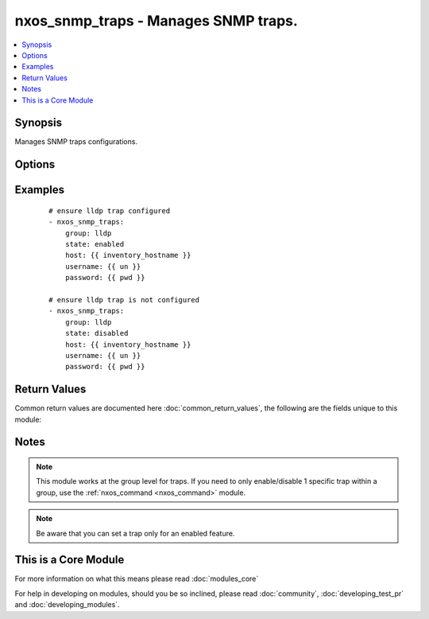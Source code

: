 .. _nxos_snmp_traps:


nxos_snmp_traps - Manages SNMP traps.
+++++++++++++++++++++++++++++++++++++

.. versionadded:: 2.2


.. contents::
   :local:
   :depth: 1


Synopsis
--------

Manages SNMP traps configurations.




Options
-------

.. raw:: html

    <table border=1 cellpadding=4>
    <tr>
    <th class="head">parameter</th>
    <th class="head">required</th>
    <th class="head">default</th>
    <th class="head">choices</th>
    <th class="head">comments</th>
    </tr>
            <tr>
    <td>group<br/><div style="font-size: small;"></div></td>
    <td>yes</td>
    <td></td>
        <td><ul><li>aaa</li><li>bridge</li><li>callhome</li><li>cfs</li><li>config</li><li>entity</li><li>feature-control</li><li>hsrp</li><li>license</li><li>link</li><li>lldp</li><li>ospf</li><li>pim</li><li>rf</li><li>rmon</li><li>snmp</li><li>storm-control</li><li>stpx</li><li>sysmgr</li><li>system</li><li>upgrade</li><li>vtp</li><li>all</li></ul></td>
        <td><div>Case sensitive group.</div></td></tr>
            <tr>
    <td>host<br/><div style="font-size: small;"></div></td>
    <td>yes</td>
    <td></td>
        <td><ul></ul></td>
        <td><div>Specifies the DNS host name or address for connecting to the remote device over the specified transport.  The value of host is used as the destination address for the transport.</div></td></tr>
            <tr>
    <td>password<br/><div style="font-size: small;"></div></td>
    <td>no</td>
    <td></td>
        <td><ul></ul></td>
        <td><div>Specifies the password to use to authenticate the connection to the remote device.  This is a common argument used for either <em>cli</em> or <em>nxapi</em> transports. If the value is not specified in the task, the value of environment variable <code>ANSIBLE_NET_PASSWORD</code> will be used instead.</div></td></tr>
            <tr>
    <td>port<br/><div style="font-size: small;"></div></td>
    <td>no</td>
    <td>0 (use common port)</td>
        <td><ul></ul></td>
        <td><div>Specifies the port to use when building the connection to the remote device.  This value applies to either <em>cli</em> or <em>nxapi</em>.  The port value will default to the appropriate transport common port if none is provided in the task.  (cli=22, http=80, https=443).</div></td></tr>
            <tr>
    <td>provider<br/><div style="font-size: small;"></div></td>
    <td>no</td>
    <td></td>
        <td><ul></ul></td>
        <td><div>Convenience method that allows all <em>nxos</em> arguments to be passed as a dict object.  All constraints (required, choices, etc) must be met either by individual arguments or values in this dict.</div></td></tr>
            <tr>
    <td>ssh_keyfile<br/><div style="font-size: small;"></div></td>
    <td>no</td>
    <td></td>
        <td><ul></ul></td>
        <td><div>Specifies the SSH key to use to authenticate the connection to the remote device.  This argument is only used for the <em>cli</em> transport. If the value is not specified in the task, the value of environment variable <code>ANSIBLE_NET_SSH_KEYFILE</code> will be used instead.</div></td></tr>
            <tr>
    <td>state<br/><div style="font-size: small;"></div></td>
    <td>no</td>
    <td>enabled</td>
        <td><ul><li>enabled</li><li>disabled</li></ul></td>
        <td><div>Manage the state of the resource.</div></td></tr>
            <tr>
    <td>transport<br/><div style="font-size: small;"></div></td>
    <td>yes</td>
    <td>cli</td>
        <td><ul></ul></td>
        <td><div>Configures the transport connection to use when connecting to the remote device.  The transport argument supports connectivity to the device over cli (ssh) or nxapi.</div></td></tr>
            <tr>
    <td>use_ssl<br/><div style="font-size: small;"></div></td>
    <td>no</td>
    <td></td>
        <td><ul><li>yes</li><li>no</li></ul></td>
        <td><div>Configures the <em>transport</em> to use SSL if set to true only when the <code>transport=nxapi</code>, otherwise this value is ignored.</div></td></tr>
            <tr>
    <td>username<br/><div style="font-size: small;"></div></td>
    <td>no</td>
    <td></td>
        <td><ul></ul></td>
        <td><div>Configures the username to use to authenticate the connection to the remote device.  The value of <em>username</em> is used to authenticate either the CLI login or the nxapi authentication depending on which transport is used. If the value is not specified in the task, the value of environment variable <code>ANSIBLE_NET_USERNAME</code> will be used instead.</div></td></tr>
        </table>
    </br>



Examples
--------

 ::

    # ensure lldp trap configured
    - nxos_snmp_traps:
        group: lldp
        state: enabled
        host: {{ inventory_hostname }}
        username: {{ un }}
        password: {{ pwd }}
    
    # ensure lldp trap is not configured
    - nxos_snmp_traps:
        group: lldp
        state: disabled
        host: {{ inventory_hostname }}
        username: {{ un }}
        password: {{ pwd }}

Return Values
-------------

Common return values are documented here :doc:`common_return_values`, the following are the fields unique to this module:

.. raw:: html

    <table border=1 cellpadding=4>
    <tr>
    <th class="head">name</th>
    <th class="head">description</th>
    <th class="head">returned</th>
    <th class="head">type</th>
    <th class="head">sample</th>
    </tr>

        <tr>
        <td> end_state </td>
        <td> k/v pairs of trap info after module execution </td>
        <td align=center> always </td>
        <td align=center> dict </td>
        <td align=center> {'lldp': [{'enabled': 'Yes', 'trap': 'lldpRemTablesChange'}]} </td>
    </tr>
            <tr>
        <td> changed </td>
        <td> check to see if a change was made on the device </td>
        <td align=center> always </td>
        <td align=center> boolean </td>
        <td align=center> True </td>
    </tr>
            <tr>
        <td> updates </td>
        <td> command sent to the device </td>
        <td align=center> always </td>
        <td align=center> list </td>
        <td align=center> snmp-server enable traps lldp ; </td>
    </tr>
            <tr>
        <td> proposed </td>
        <td> k/v pairs of parameters passed into module </td>
        <td align=center> always </td>
        <td align=center> dict </td>
        <td align=center> {'group': 'lldp'} </td>
    </tr>
            <tr>
        <td> existing </td>
        <td> k/v pairs of existing trap status </td>
        <td align=center>  </td>
        <td align=center> dict </td>
        <td align=center> {'lldp': [{'enabled': 'No', 'trap': 'lldpRemTablesChange'}]} </td>
    </tr>
        
    </table>
    </br></br>

Notes
-----

.. note:: This module works at the group level for traps.  If you need to only enable/disable 1 specific trap within a group, use the :ref:`nxos_command <nxos_command>` module.
.. note:: Be aware that you can set a trap only for an enabled feature.


    
This is a Core Module
---------------------

For more information on what this means please read :doc:`modules_core`

    
For help in developing on modules, should you be so inclined, please read :doc:`community`, :doc:`developing_test_pr` and :doc:`developing_modules`.

